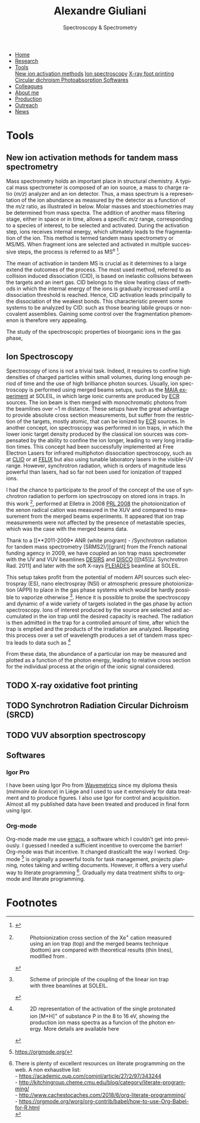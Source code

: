 #+TITLE:  Alexandre Giuliani
#+AUTHOR: AG
#+EMAIL:  (concat "alexandre.giuliani" at-sign "synchrotron-soleil.fr"

#+OPTIONS: toc:nil num:nil :org-html-postamble:t org-html-preamble:t tile:nil author:nil
#+OPTIONS: creator:t d:nil date:t stat:t inline:t e:t c:t broken-links:t 

#+HTML_HEAD: <link rel="icon" type="image/png" href="img/favicon-32x32.png" sizes="32x32" />
#+HTML_HEAD_EXTRA: <script src='https://ajax.googleapis.com/ajax/libs/jquery/2.2.0/jquery.min.js'></script>
#+HTML_HEAD_EXTRA: <script src='js/blog.js'></script>
#+HTML_HEAD_EXTRA: <link rel='stylesheet' type='text/css' href='css/style.css'>
#+LINK_HOME:  https://agiuliani.xyz

#+HTML_DESCRIPTION: Personnal website
#+HTML_DESCRIPTION: chemistry, physical chemistry, spectroscopy
#+HTML_DESCRIPTION: science, chemistry, physical chemistry
#+HTML_DESCRIPTION: spectroscopy, mass spectrometry, radiation, UV, ultraviolet
#+HTML_KEYWORDS: chemistry, science, spectroscopy, interaction
#+LANGUAGE:   en
#+CATEGORY:   website

#+SUBTITLE: Spectroscopy & Spectrometry
#+HTML_DOCTYPE: html5

#+NAME: banner
#+BEGIN_EXPORT html
<div class="navbar">
  <ul>
    <li><a href='index.html'>Home</a></li>
    <li><a href='research.html'>Research</a></li>
    <li class="dropdown">
       <a href="javascript:void(0)"
class="drobtn">Tools</a>
       <div class="dropdown-content">
       <a href="#sec:newtools">New ion activation methods</a>
       <a href="#sec:ionspec">Ion spectroscopy</a>
       <a href="#sec:XFP">X-ray foot printing </a>
       <a href="#sec:SRCD">Circular dichroism </a>
       <a href="#sec:PA">Photoabsorption </a>
       <a href="#sec:softs">Softwares </a>
       </div>
    </li>
    <li><a href='colleagues.html'>Colleagues</a></li>
    <li><a href='about.html'>About me</a></li>
    <li><a href='production.html'>Production</a></li>
    <li><a href='outreach.html'>Outreach</a></li>
    <li><a href='news.html'>News</a></li>
  </ul>
</div>
#+END_EXPORT


* Tools
** *New ion activation methods for tandem mass spectrometry*
:PROPERTIES:
:CUSTOM_ID: sec:newtools
:END:
Mass spectrometry holds an important place in structural chemistry.  A typical mass spectrometer is composed of an ion source, a mass to charge ratio (/m/z/) analyzer and an ion detector. Thus, a mass spectrum is a representation of the ion abundance as measured by the detector as a function of the /m/z/ ratio, as illustrated in below.  Molar masses and stoechiometries may be determined from mass spectra.  The addition of another mass filtering stage, either in space or in time, allows a specific /m/z/ range, corresponding to a species of interest, to be selected and activated. During the activation step, ions receives internal energy, which ultimately leads to the fragmentation of the ion. This method is termed tandem mass spectrometry or MS/MS. When fragment ions are selected and activated in multiple successive steps, the process is referred to as MS^{n} [fn:tools1].


The mean of activation in tandem MS is crucial as it determines to a large extend the outcomes of the process.  The most used method, referred to as collision induced dissociation (CID), is based on inelastic collisions between the targets and an inert gas. CID belongs to the slow heating class of methods in which the internal energy of the ions is gradually increased until a dissociation threshold is reached. Hence, CID activation leads principally to the dissociation of the weakest bonds. This characteristic prevent some systems to be analyzed by CID: such as those bearing labile groups or non-covalent assemblies. Gaining some control over the fragmentation phenomenon is therefore very appealing.

The study of the spectroscopic properties of bioorganic ions in the gas phase, 

** *Ion Spectroscopy*
:PROPERTIES:
:CUSTOM_ID: sec:ionspec
:END:

Spectroscopy of ions is not a trivial task. Indeed, it requires to confine high densities of charged particles within small volumes, during long enough period of time and the use of high brilliance photon sources.  Usually, ion spectroscopy is performed using merged beams setups, such as the [[https://doi.org/10.1016/j.elspec.2016.03.006][MAIA experiment]] at SOLEIL, in which large ionic currents are produced by [[https://en.wikipedia.org/wiki/Electron_cyclotron_resonance#ECR_ion_sources][ECR]] sources. The ion beam is then merged with monochromatic photons from the beamlines over ~1 m distance. These setups have the great advantage to provide absolute cross section measurements, but suffer from the restriction of the targets, mostly atomic, that can be ionized by [[https://en.wikipedia.org/wiki/Electron_cyclotron_resonance#ECR_ion_sources][ECR]] sources. In another concept, ion spectroscopy was performed in ion traps, in which the lower ionic target density produced by the classical ion sources was compensated by the ability to confine the ion longer, leading to very long irradiation times. This concept had been successfully implemented at Free Electron Lasers for infrared multiphoton dissociation spectroscopy, such as at [[https://www.fels-of-europe.eu/fel_facilities/ir_facilities/clio/][CLIO]] or at [[https://www.ru.nl/felix/facility-0/measurement-station/user-station-6-felion-4k-trap-machine/][FELIX]] but also using tunable laboratory lasers in the visible-UV range.  However, synchrotron radiation, which is orders of magnitude less powerful than lasers, had so far not been used for ionization of trapped ions.

 I had the chance to participate to the proof of the concept of the use of synchrotron radiation to perform ion spectroscopy on stored ions in traps. In this work [fn:tools2],  performed at Elletra in 2008 [[doi:10.1103/PhysRevLett.100.223001][PRL 2008]] the photoionization of the xenon radical cation was measured in the XUV and compared to measurement from the merged beams experiments. It appeared that ion trap measurements were not affected by the presence of metastable species, which was the case with the merged beams data.

Thank to a [[**2011-2009* ANR (white program) - /Synchrotron radiation for tandem mass spectrometry (SRMS2)/][grant] from the French national funding agency in 2009, we have coupled an ion trap mass spectrometer with the UV and VUV beamlines [[https://www.synchrotron-soleil.fr/fr/lignes-de-lumiere/DESIRS][DESIRS]] and [[https://www.synchrotron-soleil.fr/fr/lignes-de-lumiere/DISCO][DISCO]] [[[t45][J. Synchrotron Rad. 2011] and later with the soft X-rays [[https://www.synchrotron-soleil.fr/fr/lignes-de-lumiere/PLEIADES][PLEIADES]] beamline at SOLEIL.

This setup takes profit from the potential of modern API sources such electrospray (ES), nano electrospray (NSI) or atmospheric pressure photoionization (APPI) to place in the gas phase systems which would be hardly possible to vaporize otherwise  [fn:tools3]. Hence it is possible to probe the spectroscopy and dynamic of a wide variety of targets isolated in the gas phase by action spectroscopy. Ions of interest produced by the source are selected and accumulated in the ion trap until the desired capacity is reached. The radiation is then admitted in the trap for a controlled amount of time, after which the trap is emptied and the products of the irradiation are analyzed. Repeating this process over a set of wavelength produces a set of tandem mass spectra leads to data such as [fn:tools4]

From these data, the abundance of a particular ion may be measured and plotted as a function of the photon energy, leading to relative cross section for the individual process at the origin of the ionic signal considered.

** TODO *X-ray oxidative foot printing*
:PROPERTIES:
:CUSTOM_ID: sec:XFP
:END:

** TODO *Synchrotron Radiation Circular Dichroism (SRCD)*
:PROPERTIES:
:CUSTOM_ID: sec:SRCD
:END:

** TODO *VUV absorption spectroscopy*
:PROPERTIES:
:CUSTOM_ID: sec:PA
:END:

** *Softwares*
:PROPERTIES:
:CUSTOM_ID: sec:softs
:END:

*** *Igor Pro*
   I have been using Igor Pro from [[https://www.wavemetrics.com/][Wavemetrics]] since my diploma thesis (/mémoire de licence/) in Liège and I used to use it extensively for data treatment and to produce figures. I also use Igor for control and acquisition. Almost all my published data have been treated and produced in final form using Igor.

*** *Org-mode*
   Org-mode made me use [[https://www.gnu.org/software/emacs/][emacs]], a software which I couldn't get into previously. I guessed I needed a sufficient incentive to overcome the barrier! Org-mode was that incentive. It changed drasticallt the way I worked.  Org-mode [fn:2] is originally a powerful tools for task management, projects planning, notes taking and writing documents. However, it offers a very useful way to literate programming [fn:3]. Gradually my data treatment shifts to org-mode and literate programming.


* Footnotes
[fn:2] https://orgmode.org/
[fn:3] There is plenty of excellent resources on literate programming on the web. A non exhaustive list:\\
- https://academic.oup.com/comjnl/article/27/2/97/343244 \\
- http://kitchingroup.cheme.cmu.edu/blog/category/literate-programming/ \\
- http://www.cachestocaches.com/2018/6/org-literate-programming/ \\
- https://orgmode.org/worg/org-contrib/babel/how-to-use-Org-Babel-for-R.html \\

[fn:tools1]
#+NAME:   :width 250 fig:fig-1
#+CAPTION: Illustration of the principles of a) mass spectrometry and b) tandem mass spectrometry analysis.
#+ATTR_HTML: image :title MS and MS/MS  :style float:center;;
[[file:img/tandemMS.jpg]]

[fn:tools2]
#+CAPTION: Photoionization cross section of the Xe^{+} cation measured using an ion trap (top) and the merged beams technique (bottom) are compared with theoretical results (thin lines), modified from .
#+ATTR_HTML: :width 250 image :title Ion trap vs merged beams  :style float:center;
[[file:img/micra.jpg]]

[fn:tools3]
#+CAPTION: Scheme of principle of the coupling of the linear ion trap with three beamlines at SOLEIL.
#+ATTR_HTML: :width 250 image :title the SRMS2 project  :style float:center;
[[file:img/SRMS2.jpg]]

[fn:tools4]
#+CAPTION: 2D representation of the activation of the single protonated ion [M+H]^{+} of substance P in the 8 to 16 eV, showing the production ion mass spectra as a funcion of the photon energy. More details are available here 
#+ATTR_HTML: :width 250 image :title Substance P activation :style float:center;
[[file:img/ms2-matrix.jpg]]

